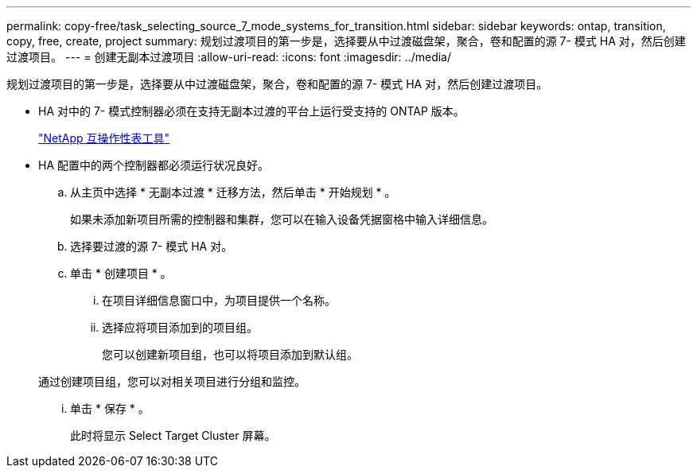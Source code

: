 ---
permalink: copy-free/task_selecting_source_7_mode_systems_for_transition.html 
sidebar: sidebar 
keywords: ontap, transition, copy, free, create, project 
summary: 规划过渡项目的第一步是，选择要从中过渡磁盘架，聚合，卷和配置的源 7- 模式 HA 对，然后创建过渡项目。 
---
= 创建无副本过渡项目
:allow-uri-read: 
:icons: font
:imagesdir: ../media/


[role="lead"]
规划过渡项目的第一步是，选择要从中过渡磁盘架，聚合，卷和配置的源 7- 模式 HA 对，然后创建过渡项目。

* HA 对中的 7- 模式控制器必须在支持无副本过渡的平台上运行受支持的 ONTAP 版本。
+
https://mysupport.netapp.com/matrix["NetApp 互操作性表工具"]

* HA 配置中的两个控制器都必须运行状况良好。
+
.. 从主页中选择 * 无副本过渡 * 迁移方法，然后单击 * 开始规划 * 。
+
如果未添加新项目所需的控制器和集群，您可以在输入设备凭据窗格中输入详细信息。

.. 选择要过渡的源 7- 模式 HA 对。
.. 单击 * 创建项目 * 。
+
... 在项目详细信息窗口中，为项目提供一个名称。
... 选择应将项目添加到的项目组。
+
您可以创建新项目组，也可以将项目添加到默认组。

+
通过创建项目组，您可以对相关项目进行分组和监控。

... 单击 * 保存 * 。
+
此时将显示 Select Target Cluster 屏幕。







